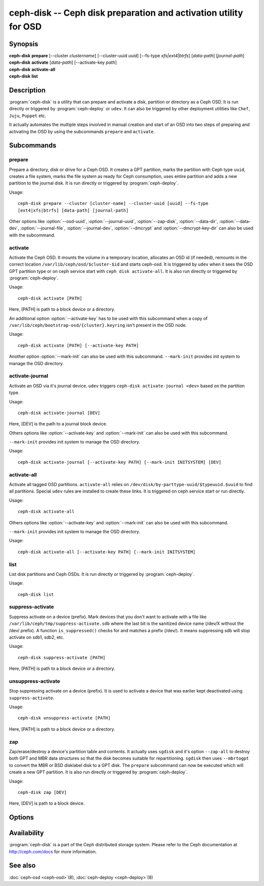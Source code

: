 ===================================================================
 ceph-disk -- Ceph disk preparation and activation utility for OSD
===================================================================

.. program:: ceph-disk

Synopsis
========

| **ceph-disk** **prepare** [--cluster *clustername*] [--cluster-uuid *uuid*]
	[--fs-type *xfs|ext4|btrfs*] [*data-path*] [*journal-path*]

| **ceph-disk** **activate** [*data-path*] [--activate-key *path*]

| **ceph-disk** **activate-all**

| **ceph-disk** **list**

Description
===========

:program:`ceph-disk` is a utility that can prepare and activate a disk, partition or
directory as a Ceph OSD. It is run directly or triggered by :program:`ceph-deploy`
or ``udev``. It can also be triggered by other deployment utilities like ``Chef``,
``Juju``, ``Puppet`` etc.

It actually automates the multiple steps involved in manual creation and start
of an OSD into two steps of preparing and activating the OSD by using the
subcommands ``prepare`` and ``activate``.

Subcommands
============

prepare
--------

Prepare a directory, disk or drive for a Ceph OSD. It creates a GPT partition,
marks the partition with Ceph type ``uuid``, creates a file system, marks the
file system as ready for Ceph consumption, uses entire partition and adds a new
partition to the journal disk. It is run directly or triggered by
:program:`ceph-deploy`.

Usage::

	ceph-disk prepare --cluster [cluster-name] --cluster-uuid [uuid] --fs-type
	[ext4|xfs|btrfs] [data-path] [journal-path]

Other options like :option:`--osd-uuid`, :option:`--journal-uuid`,
:option:`--zap-disk`, :option:`--data-dir`, :option:`--data-dev`,
:option:`--journal-file`, :option:`--journal-dev`, :option:`--dmcrypt`
and :option:`--dmcrypt-key-dir` can also be used with the subcommand.

activate
--------

Activate the Ceph OSD. It mounts the volume in a temporary location, allocates
an OSD id (if needed), remounts in the correct location
``/var/lib/ceph/osd/$cluster-$id`` and starts ceph-osd. It is triggered by
``udev`` when it sees the OSD GPT partition type or on ceph service start with
``ceph disk activate-all``. It is also run directly or triggered by
:program:`ceph-deploy`.

Usage::

	ceph-disk activate [PATH]

Here, [PATH] is path to a block device or a directory.

An additional option :option:`--activate-key` has to be used with this
subcommand when a copy of ``/var/lib/ceph/bootstrap-osd/{cluster}.keyring``
isn't present in the OSD node.

Usage::

	ceph-disk activate [PATH] [--activate-key PATH]

Another option :option:`--mark-init` can also be used with this subcommand.
``--mark-init`` provides init system to manage the OSD directory.

activate-journal
----------------

Activate an OSD via it's journal device. ``udev`` triggers
``ceph-disk activate-journal <dev>`` based on the partition type.

Usage::

	ceph-disk activate-journal [DEV]

Here, [DEV] is the path to a journal block device.

Others options like :option:`--activate-key` and :option:`--mark-init` can also
be used with this subcommand.

``--mark-init`` provides init system to manage the OSD directory.

Usage::

	ceph-disk activate-journal [--activate-key PATH] [--mark-init INITSYSTEM] [DEV]

activate-all
------------

Activate all tagged OSD partitions. ``activate-all`` relies on
``/dev/disk/by-parttype-uuid/$typeuuid.$uuid`` to find all partitions. Special
``udev`` rules are installed to create these links. It is triggered on ceph
service start or run directly.

Usage::

	ceph-disk activate-all

Others options like :option:`--activate-key` and :option:`--mark-init` can
also be used with this subcommand.

``--mark-init`` provides init system to manage the OSD directory.

Usage::

	ceph-disk activate-all [--activate-key PATH] [--mark-init INITSYSTEM]

list
----

List disk partitions and Ceph OSDs. It is run directly or triggered by
:program:`ceph-deploy`.

Usage::

	ceph-disk list

suppress-activate
-----------------

Suppress activate on a device (prefix). Mark devices that you don't want to
activate with a file like ``/var/lib/ceph/tmp/suppress-activate.sdb`` where the
last bit is the sanitized device name (/dev/X without the /dev/ prefix). A
function ``is_suppressed()`` checks for and  matches a prefix (/dev/). It means
suppressing sdb will stop activate on sdb1, sdb2, etc.

Usage::

	ceph-disk suppress-activate [PATH]

Here, [PATH] is path to a block device or a directory.

unsuppress-activate
-------------------

Stop suppressing activate on a device (prefix). It is used to activate a device
that was earlier kept deactivated using ``suppress-activate``.

Usage::

	ceph-disk unsuppress-activate [PATH]

Here, [PATH] is path to a block device or a directory.

zap
---

Zap/erase/destroy a device's partition table and contents. It actually uses
``sgdisk`` and it's option ``--zap-all`` to destroy both GPT and MBR data
structures so that the disk becomes suitable for repartitioning. ``sgdisk``
then uses ``--mbrtogpt`` to convert the MBR or BSD disklabel disk to a GPT
disk. The ``prepare`` subcommand can now be executed which will create a new
GPT partition. It is also run directly or triggered by :program:`ceph-deploy`.

Usage::

	ceph-disk zap [DEV]

Here, [DEV] is path to a block device.

Options
=======

.. option:: --prepend-to-path PATH

   Prepend PATH to $PATH for backward compatibility (default ``/usr/bin``).

.. option:: --statedir PATH

   Directory in which ceph configuration is preserved (default ``/usr/lib/ceph``).

.. option:: --sysconfdir PATH

   Directory in which ceph configuration files are found (default ``/etc/ceph``).

.. option:: --cluster

   Provide name of the ceph cluster in which the OSD is being prepared.

.. option:: --cluster-uuid

   Provide uuid of the ceph cluster in which the OSD is being prepared.

.. option:: --fs-type

   Provide the filesytem type for the OSD. e.g. ``xfs/ext4/btrfs``.

.. option:: --osd-uuid

	Unique OSD uuid to assign to the disk.

.. option:: --journal-uuid

	Unique uuid to assign to the journal.

.. option:: --zap-disk

	Destroy the partition table and content of a disk.

.. option:: --data-dir

	Verify that ``[data-path]`` is of a directory.

.. option:: --data-dev

	Verify that ``[data-path]`` is of a block device.

.. option:: --journal-file

	Verify that journal is a file.

.. option:: --journal-dev

	Verify that journal is a block device.

.. option:: --dmcrypt

	Encrypt ``[data-path]`` and/or journal devices with ``dm-crypt``.

.. option:: --dmcrypt-key-dir

	Directory where ``dm-crypt`` keys are stored.

.. option:: --activate-key

   Use when a copy of ``/var/lib/ceph/bootstrap-osd/{cluster}.keyring`` isn't
   present in the OSD node. Suffix the option by the path to the keyring.

.. option:: --mark-init

   Provide init system to manage the OSD directory.

Availability
============

:program:`ceph-disk` is a part of the Ceph distributed storage system. Please refer to
the Ceph documentation at http://ceph.com/docs for more information.

See also
========

:doc:`ceph-osd <ceph-osd>`\(8),
:doc:`ceph-deploy <ceph-deploy>`\(8)
